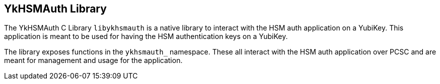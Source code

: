 == YkHSMAuth Library

The YkHSMAuth C Library `libykhsmauth` is a native library to interact
with the HSM auth application on a YubiKey. This application is meant
to be used for having the HSM authentication keys on a YubiKey.

The library exposes functions in the `ykhsmauth_` namespace. These all
interact with the HSM auth application over PCSC and are meant for
management and usage for the application.
